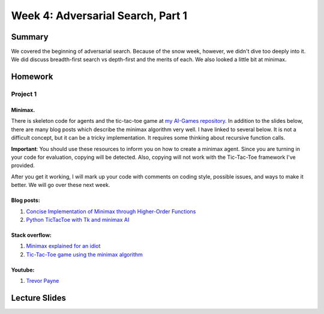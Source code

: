 Week 4: Adversarial Search, Part 1
==================================


Summary
-------

We covered the beginning of adversarial search.  Because of the snow week, however, we didn't dive too deeply into it.  We did discuss breadth-first search vs depth-first and the merits of each.  We also looked a little bit at minimax.

Homework
--------

Project 1
^^^^^^^^^

Minimax.
""""""""

There is skeleton code for agents and the tic-tac-toe game at `my AI-Games repository <https://github.com/braingineer/AI-games>`_.  In addition to the slides below, there are many blog posts which describe the minimax algorithm very well. I have linked to several below.  It is not a difficult concept, but it can be a tricky implementation.  It requires some thinking about recursive function calls.

**Important**: You should use these resources to inform you on how to create a minimax agent.  Since you are turning in your code for evaluation, copying will be detected.  Also, copying will not work with the Tic-Tac-Toe framework I've provided.

After you get it working, I will mark up your code with comments on coding style, possible issues, and ways to make it better.  We will go over these next week.

Blog posts:
"""""""""""
1. `Concise Implementation of Minimax through Higher-Order Functions <http://giocc.com/concise-implementation-of-minimax-through-higher-order-functions.html>`_
2. `Python TicTacToe with Tk and minimax AI <https://www.leaseweb.com/labs/2013/12/python-tictactoe-tk-minimax-ai/>`_

Stack overflow:
"""""""""""""""
1. `Minimax explained for an idiot <http://stackoverflow.com/questions/3956258/minimax-explained-for-an-idiot>`_
2. `Tic-Tac-Toe game using the minimax algorithm <http://codereview.stackexchange.com/questions/63375/tic-tac-toe-game-using-the-minimax-algorithm>`_

Youtube:
""""""""
1. `Trevor Payne <https://www.youtube.com/watch?v=fInYh90YMJU>`_


Lecture Slides
--------------

.. raw:: html

    <iframe src="https://docs.google.com/presentation/d/1_pCKRWrde-XQuDuL6YM8FXVICxL0gGCy7SQSV0EHmRo/embed?start=false&loop=false&delayms=60000" frameborder="0" width="480" height="299" allowfullscreen="true" mozallowfullscreen="true" webkitallowfullscreen="true"></iframe>
